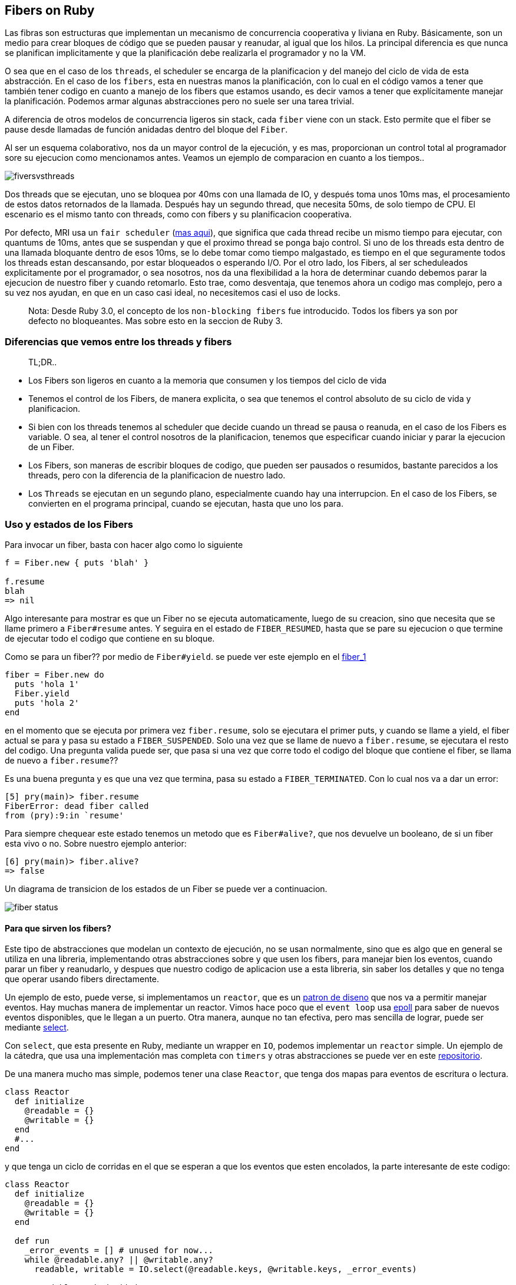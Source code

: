 == Fibers on Ruby

Las fibras son estructuras que implementan un mecanismo de concurrencia cooperativa y liviana en Ruby. Básicamente, son un medio para crear bloques de código que se pueden pausar y reanudar, al igual que los hilos. La principal diferencia es que nunca se planifican implicitamente y que la planificación debe realizarla el programador y no la VM.

O sea que en el caso de los `threads`, el scheduler se encarga de la planificacion y del manejo del ciclo de vida de esta abstracción. En el caso de los `fibers`, esta en nuestras manos la planificación, con lo cual en el código vamos a tener que también tener codigo en cuanto a manejo de los fibers que estamos usando, es decir vamos a tener que explícitamente manejar la planificación. Podemos armar algunas abstracciones pero no suele ser una tarea trivial.

A diferencia de otros modelos de concurrencia ligeros sin stack, cada `fiber` viene con un stack. Esto permite que el fiber se pause desde llamadas de función anidadas dentro del bloque del `Fiber`.

Al ser un esquema colaborativo, nos da un mayor control de la ejecución, y es mas, proporcionan un control total al programador sore su ejecucion como mencionamos antes. Veamos un ejemplo de comparacion en cuanto a los tiempos..

[.center.iasc-image]
image::fibers/fiversvsthreads.png[]

Dos threads que se ejecutan, uno se bloquea por 40ms con una llamada de IO, y después toma unos 10ms mas, el procesamiento de estos datos retornados de la llamada. Después hay un segundo thread, que necesita 50ms, de solo tiempo de CPU. El escenario es el mismo tanto con threads, como con fibers y su planificacion cooperativa.

Por defecto, MRI usa un `fair scheduler` (https://es.wikipedia.org/wiki/Planificador_Completamente_Justo[mas aqui]), que significa que cada thread recibe un mismo tiempo para ejecutar, con quantums de 10ms, antes que se suspendan y que el proximo thread se ponga bajo control. Si uno de los threads esta dentro de una llamada bloquante dentro de esos 10ms, se lo debe tomar como tiempo malgastado, es tiempo en el que seguramente todos los threads estan descansando, por estar bloqueados o esperando I/O.
Por el otro lado, los Fibers, al ser scheduleados explicitamente por el programador, o sea nosotros, nos da una flexibilidad a la hora de determinar cuando debemos parar la ejecucion de nuestro fiber y cuando retomarlo. Esto trae, como desventaja, que tenemos ahora un codigo mas complejo, pero a su vez nos ayudan, en que en un caso casi ideal, no necesitemos casi el uso de locks.

____
Nota: Desde Ruby 3.0, el concepto de los `non-blocking fibers` fue introducido. Todos los fibers ya son por defecto no bloqueantes. Mas sobre esto en la seccion de Ruby 3.
____


=== Diferencias que vemos entre los threads y fibers

____
TL;DR..
____

* Los Fibers son ligeros en cuanto a la memoria que consumen y los tiempos del ciclo de vida
* Tenemos el control de los Fibers, de manera explicita, o sea que tenemos el control absoluto de su ciclo de vida y planificacion.
* Si bien con los threads tenemos al scheduler que decide cuando un thread se pausa o reanuda, en el caso de los Fibers es variable. O sea, al tener el control nosotros de la planificacion, tenemos que especificar cuando iniciar y parar la ejecucion de un Fiber.
* Los Fibers, son maneras de escribir bloques de codigo, que pueden ser pausados o resumidos, bastante parecidos a los threads, pero con la diferencia de la planificacion de nuestro lado.
* Los `Threads` se ejecutan en un segundo plano, especialmente cuando hay una interrupcion. En el caso de los Fibers, se convierten en el programa principal, cuando se ejecutan, hasta que uno los para.


=== Uso y estados de los Fibers

Para invocar un fiber, basta con hacer algo como lo siguiente

[,ruby]
----
f = Fiber.new { puts 'blah' }

f.resume
blah
=> nil
----

Algo interesante para mostrar es que un Fiber no se ejecuta automaticamente, luego de su creacion, sino que necesita que se llame primero a `Fiber#resume` antes. Y seguira en el estado de `FIBER_RESUMED`, hasta que se pare su ejecucion o que termine de ejecutar todo el codigo que contiene en su bloque.

Como se para un fiber?? por medio de `Fiber#yield`. se puede ver este ejemplo en el https://github.com/arquitecturas-concurrentes/ruby-fibers/tree/main/examples/fibers_1.rb[fiber_1]

[,ruby]
----
fiber = Fiber.new do
  puts 'hola 1'
  Fiber.yield
  puts 'hola 2'
end
----

en el momento que se ejecuta por primera vez `fiber.resume`, solo se ejecutara el primer puts, y cuando se llame a yield, el fiber actual se para y pasa su estado a `FIBER_SUSPENDED`. Solo una vez que se llame de nuevo a `fiber.resume`, se ejecutara el resto del codigo. Una pregunta valida puede ser, que pasa si una vez que corre todo el codigo del bloque que contiene el fiber, se llama de nuevo a `fiber.resume`??

Es una buena pregunta y es que una vez que termina, pasa su estado a `FIBER_TERMINATED`. Con lo cual nos va a dar un error:

[,ruby]
----
[5] pry(main)> fiber.resume
FiberError: dead fiber called
from (pry):9:in `resume'
----

Para siempre chequear este estado tenemos un metodo que es `Fiber#alive?`, que nos devuelve un booleano, de si un fiber esta vivo o no. Sobre nuestro ejemplo anterior:

[,ruby]
----
[6] pry(main)> fiber.alive?
=> false
----

Un diagrama de transicion de los estados de un Fiber se puede ver a continuacion.

[.center.iasc-image]
image::fibers/fiber_status.png[]


==== Para que sirven los fibers?

Este tipo de abstracciones que modelan un contexto de ejecución, no se usan normalmente, sino que es algo que en general se utiliza en una libreria, implementando otras abstracciones sobre y que usen los fibers, para manejar bien los eventos, cuando parar un fiber y reanudarlo, y despues que nuestro codigo de aplicacion use a esta libreria, sin saber los detalles y que no tenga que operar usando fibers directamente.

Un ejemplo de esto, puede verse, si implementamos un `reactor`, que es un https://en.wikipedia.org/wiki/Reactor_pattern#:~:text=The%20reactor%20design%20pattern%20is,to%20the%20associated%20request%20handlers.[patron de diseno] que nos va a permitir manejar eventos. Hay muchas manera de implementar un reactor. Vimos hace poco que el `event loop` usa https://man7.org/linux/man-pages/man2/epoll_wait.2.html[epoll] para saber de nuevos eventos disponibles, que le llegan a un puerto. Otra manera, aunque no tan efectiva, pero mas sencilla de lograr, puede ser mediante https://man7.org/linux/man-pages/man2/select.2.html[select].

Con `select`, que esta presente en Ruby, mediante un wrapper en `IO`, podemos implementar un `reactor` simple. Un ejemplo de la cátedra, que usa una implementación mas completa con `timers` y otras abstracciones se puede ver en este https://github.com/arquitecturas-concurrentes/iasc-event-loop-reactor-ruby[repositorio].

De una manera mucho mas simple, podemos tener una clase `Reactor`, que tenga dos mapas para eventos de escritura o lectura.

[,ruby]
----
class Reactor
  def initialize
    @readable = {}
    @writable = {}
  end
  #...
end
----

y que tenga un ciclo de corridas en el que se esperan a que los eventos que esten encolados, la parte interesante de este codigo:

[,ruby]
----
class Reactor
  def initialize
    @readable = {}
    @writable = {}
  end

  def run
    _error_events = [] # unused for now...
    while @readable.any? || @writable.any?
      readable, writable = IO.select(@readable.keys, @writable.keys, _error_events)

      readable.each do |io|
        @readable[io].resume
      end

      writable.each do |io|
        @writable[io].resume
      end
    end
  end
end
----

esta en la línea del select

[,ruby]
----
readable, writable = IO.select(@readable.keys, @writable.keys, _error_events)
----

donde se esperan a que los eventos que tienen una llamada de IO pendiente terminen.

Sobre el Reactor se pueden armar otras abstracicones, tales como un servidor de TCP

[,ruby]
----
server = TCPServer.new('localhost', port)
puts "Listening on 127.0.0.1:#{port}"
reactor = Reactor.new
----

y que use en un loop la aceptación de la conexión

[,ruby]
----
loop do
  client = reactor.wait_readable(server) { server.accept }
  # ....
end
----

despues hay que esperar desde el servidor a que termine el handshake contra el cliente, por lo que eso es otra llamada, y por lo tanto otro evento...

[,ruby]
----
reactor.wait_readable(client) { client.gets })
----

Como unimos estos eventos en el reactor? Mediante alguna abstracción, o contexto de ejecución, que pueda bueno... ejecutarlas. Aquí es donde entran los Fibers..

El loop queda entonces, como

[,ruby]
----
loop do
    client = reactor.wait_readable(server) { server.accept }

    Fiber.new do
      while (_buffer = reactor.wait_readable(client) { client.gets })
        reactor.wait_writable(client)
        client.puts("Pong!")
      end

      client.close
    end.resume
end
----

Despues hay que wrapear el loop en un ctx similar general, que es otro fiber y listo..

El reactor toma los bloques de los eventos de io server y client como bloques que se ejecutaran como otros `fibers`.

El ejemplo esta en este https://github.com/arquitecturas-concurrentes/ruby-fibers/tree/main/examples/socket/tcp_reactor.rb[archivo]


=== Fibers en Ruby 3.0

Entre otras cosas Ruby 3, introduce el concepto de `fibers` no bloqueantes. Ahora cuando hacemos un `+Fiber.new() do ... end+`, se le puede pasar un flag booleano llamado `blocking`. Por defecto el valor de este booleano es `false`

Cuando se le pasa el valor `blocking: true`, el `Fiber` se va a comportar como lo hacia en Ruby 2.x.

Lo interesante es cuando no se le pasa este flag o el valor es `blocking: false`. Esto permite que el Fiber sea `no bloqueante`.

Los `fibers no bloqueantes`, cuando llegan en el codigo que ejecutan, a una zona que es potencialmente bloqueante (sleep, esperar otro proceso, esperar datos de I/O, etc), en vez de congelarse y parar toda la ejecucion del thread, hace un `yield` implicito, y permite que otros fibers tomen el control. Esto si se maneja mendiante un scheduler, permite que se pueda manejar bien a que fiber se le puede dar prioridad

Que es el `scheduler`?? En realidad la pregunta correcta sería, como nos damos cuenta ahora con un esquema `no bloquante` cuando tenemos una respuesta con la cual nos va a surgir una nueva duda. Cómo podemos seguir con la ejecución de nuestro fiber? Esto surge porque aun tenemos que planificar a los fibers.

Para poder saber y manejar cuando tenemos una respuesta, tendremos un `scheduler`, y en si es una clase que simula algo similar a un `event loop`. Nos va a permitir:

* Rastrear y saber el estado de los fibers, y en caso que esten realizando alguna operación `bloqueante`, cual es.
* Permitir reanudar la ejecucion de los fibers que hicieron una operación bloqueante, y se les retorno un resultado.

Ruby por default no provee una clase `scheduler`, pero si una interfaz que debe cumplir, y se espera que sea implementado por el usuario, siguiendo, como se menciono la interfaz descrita en https://ruby-doc.org/core-3.0.0/Fiber/SchedulerInterface.html[Fiber::SchedulerInterface].

Entonces para implementar un `scheduler`, tenemos que implementar los siguientes metodos:

* io_wait. Se llama ante eventos del tipo `IO#wait, IO#wait_readable, IO#wait_writeable`
* process_wait. Se llama ante eventos de `Kernel#sleep, Mutex#sleep`
* kernel_sleep. Se llama ante eventos de `Process::Status.wait`
* block. Se llama ante eventos de `Thread#join, Mutex`
* unblock. Se llama cuando se desbloquea un fiber por alguno de los eventos antes mencionados
* close. Se llama cuando el thread donde corren los fibers recibe una señal de salida

por lo que un esqueleto de un scheduler es algo como

[,ruby]
----
class Scheduler
  # trigger by events: IO#wait, IO#wait_readable, IO#wait_writeable
  def io_wait(io, events, timeout)
  end

  # trigger by events: Kernel#sleep, Mutex#sleep
  def kernel_sleep(duration = nil)
  end

  # trigger by events: Process::Status.wait
  def process_wait(pid, flags)
  end

  # trigger by events: Thread#join, Mutex
  def block(blocker, timeout = nil)
  end

  # trigger when a previous block called is unblock
  def unblock(blocker, fiber)
  end

  # Called when current thread exits
  def close
  end
end
----

un ejemplo de un scheduler esta en la parte de https://github.com/arquitecturas-concurrentes/ruby-fibers/tree/main/examples/simple_scheduler.rb[ejemplos]. Un poco basado en el reactor que implementamos en este https://github.com/arquitecturas-concurrentes/iasc-event-loop-reactor-ruby[repositorio]. En este repo, en https://github.com/arquitecturas-concurrentes/iasc-event-loop-reactor-ruby/blob/master/src/reactor.rb#L117[cada ciclo de nuestro reactor implementado], hace un chequeo de https://github.com/arquitecturas-concurrentes/iasc-event-loop-reactor-ruby/blob/master/src/reactor.rb#L122[los eventos cada un quantum de tiempo determinado].


===== Como usamos nuestro scheduler una vez que lo tenemos?

Basta con hacer algo como

[,ruby]
----
require 'my_scheduler'


Fiber.set_scheduler(MyScheduler.new)
----

después de eso, podemos seguir usando los fibers, como antes en Ruby 2.x

[,ruby]
----
# now using a non-blocking schema through a SimpleScheduler that does not block the Fibers
Fiber.new do
  puts 'Fiber 1: sleep for 2s'
  sleep(2)
  puts 'Fiber 1: wake up'
end.resume

Fiber.new do
  puts 'Fiber 2: sleep for 3s'
  sleep(3)
  puts 'Fiber 2: wake up'
end.resume
----


=== Que son los Fibers por atras??

En realidad los Fibers, en su implementación al menos en MRI, son en suma ....

[.center.iasc-image]
image::fibers/secret.jpg[]

corutinas, simples corutinas.

Incluso las mejoras que se introdujeron en Ruby 2.6, son en base a soluciones en C, que ayudaron a mejorar la performance de `yield/resume`, en gran medida, usando `libcoro`. Se pueden ver mas detalles de esto https://bugs.ruby-lang.org/issues/14739[aqui], y una primera implementacion de esta propuesta se puede ver https://github.com/ioquatix/ruby/commit/4a9c12d94aae1cf3a52ca5f026432cd03e9817bc[aqui]

Un ejemplo de como mejoraron los tiempos en su momento puede verse haciendo un simple benchmark, que https://github.com/arquitecturas-concurrentes/ruby-fibers/tree/main/extras/fibers_benchie.rb[usamos] y que comparan una version < 2.6 y una en Ruby 3

[,ruby]
----
 Using /home/ernesto/.rvm/gems/ruby-2.5.1
 altair.λ:~/utn/iasc/fibers-ruby/lib$ ruby fibers_benchie.rb
 1220634.1484423832/s
 Using /home/ernesto/.rvm/gems/ruby-3.0.0-preview1
 altair.λ:~/utn/iasc/fibers-ruby/lib$ ruby fibers_benchie.rb
 4197152.191945104/s
----

Esta es una librería de http://software.schmorp.de/pkg/libcoro.html[corutinas en C], que tiene la implementacion de lo que seria el `"context switch"` entre fibers, que es la parte que en general se va a a estar ejecutando muy a menudo, en http://cvs.schmorp.de/libcoro/coro.c?revision=1.73&view=markup#l223[assembler].

Hoy en dia, ya no se delega el mecanismo de las corutinas en `libcoro`, y se lo trata nativamente, pero con los mismos conceptos. Incluso concepto de que la parte del cambio de contexto de los `fibers` se hace, dependiendo de la arquitectura, con codigo en assembler. https://github.com/ruby/ruby/blob/0ead818d81c975275238878c81f300dd404e0722/coroutine/x86/Context.S#L16[Ejemplo de x86 ec], este context switch se llama desde la implementacion nativa de MRI de fibers en C en esta seccion de la funcion https://github.com/ruby/ruby/blob/3d32c217586a48c709b762865a8abc46f9098455/cont.c#L1376[fiber_setcontext]

[appendix]
[.appendix]
== Notas adicionales

=== Sobre el tamaño del stack de Threads y Fibers

El tamaño del stack puede incluso limitar la cantidad de Threads y Fibers que podemos instanciar en una instancia de MRI.

Podemos comprobar rápidamente el tamaño de la pila para un `Thread` y para las`` Fibers`` en ruby ​​comprobando `RubyVM :: DEFAULT_PARAMS` en la consola irb o pry:

[,ruby]
----
pry(main)> RubyVM::DEFAULT_PARAMS
=> {:thread_vm_stack_size=>1048576,
 :thread_machine_stack_size=>1048576,
 :fiber_vm_stack_size=>131072,
 :fiber_machine_stack_size=>524288}
----

____
Esto solo es valido para versiones de Ruby >= 2.0.0
____

Ahora podemos comprobar rápidamente el tamaño de la pila de los `hilos` tal como están

Esto muestra claramente que el tamaño de la pila para los subprocesos en ruby ​​es solo de 1 MB, mientras que el tamaño de la pila para las fibras es de solo 512k. Podemos cambiar esto haciendo una exportación de cada una de las variables, como por ejemplo:

[,dotenv]
----
export RUBY_FIBER_VM_STACK_SIZE=2097152
export RUBY_THREAD_VM_STACK_SIZE=2097152
----

Esto aumentará el tamaño de la pila y las veces que podemos llamar a una pila anidada.

Con stack size de 1MB

[,ruby]
----
$ ruby stack_size.rb
Max Stack Level: 10079
----

Con un stack de 2MB

[,ruby]
----
altair.λ:~/utn/iasc/fibers-ruby/extras$ ruby stack_size.rb
Max Stack Level: 20161
----

Podemos ver que es casi linea la cantidad de veces que podemos llamar al stack con el stack size que tenemos.

____
Esto puede variar dependiendo de la información y de los datos que guardemos en el stack.
____
